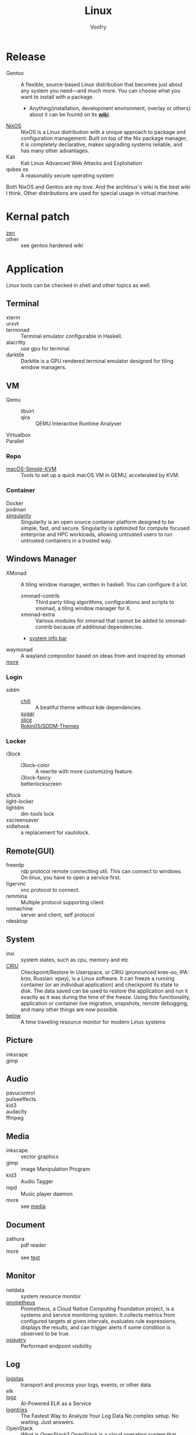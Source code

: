 :PROPERTIES:
:ID:       850125d7-f835-48bb-97fb-653d78f67082
:END:
#+TITLE: Linux
#+AUTHOR: Vonfry

* Release
  :PROPERTIES:
  :ID:       a5349de9-dfaf-44cb-9414-1f5644b7bd2b
  :END:
  - Gentoo :: A flexible, source-based Linux distribution that becomes just
    about any system you need—and much more. You can choose what you want to
    install with a package.
      - Anything(installation, development environment, overlay or others) about
        it can be fountd on its [[http://wiki.gentoo.org/][*wiki*]].
  - [[id:746a0cc6-f0c7-4ff0-a1c8-d3d7779ca44a][NixOS]] :: NixOS is a Linux distribution with a unique approach to package and
    configuration management. Built on top of the Nix package manager, it is
    completely declarative, makes upgrading systems reliable, and has many
    other advantages.
  - Kali :: Kali Linux Advanced Web Attacks and Exploitation
  - qubes os :: A reasonably secure operating system

  Both NixOS and Gentoo are my love. And the archlinux's wiki is the best wiki I
  think. Other distributions are used for special usage in virtual machine.

* Kernal patch
  :PROPERTIES:
  :ID:       afe466f7-da48-4322-9856-7b4bd5b47a92
  :END:
  - [[https://github.com/zen-kernel/zen-kernel][zen]] ::
  - other :: see gentoo hardened wiki

* Application
  :PROPERTIES:
  :ID:       40cce5b0-44be-4c79-b78b-6a1d15460620
  :END:
  Linux tools can be checked in shell and other topics as well.
** Terminal
   - xterm ::
   - urxvt ::
   - termonad :: Terminal emulator configurable in Haskell.
   - alacritty :: use gpu for terminal
   - darktile :: Darktile is a GPU rendered terminal emulator designed for
     tiling window managers.

** VM
   :PROPERTIES:
   :ID:       e0171361-a324-4d29-b024-43e3e1fe651d
   :END:
   - Qemu ::
       - libvirt ::
       - qira :: QEMU Interactive Runtime Analyser
   - Virtualbox ::
   - Parallel ::

*** Repo
    - [[https://github.com/foxlet/macOS-Simple-KVM][macOS-Simple-KVM]] :: Tools to set up a quick macOS VM in QEMU, accelerated
      by KVM.

*** Container
    - Docker ::
    - podman ::
    - [[https://github.com/hpcng/singularity][singularity]] :: Singularity is an open source container platform designed to
      be simple, fast, and secure. Singularity is optimized for compute focused
      enterprise and HPC workloads, allowing untrusted users to run untrusted
      containers in a trusted way.
** Windows Manager
   :PROPERTIES:
   :ID:       4ff3b217-e317-4b39-a791-5fa88b3992c4
   :END:
   - XMonad :: A tiling window manager, written in haskell. You can configure it a lot.
     - xmonad-contrib :: Third party tiling algorithms, configurations and scripts to xmonad, a tiling window manager for X.
     - xmonad-extra :: Various modules for xmonad that cannot be added to xmonad-contrib because of additional dependencies.
     - [[https://github.com/taffybar/taffybar][system info bar]]
   - waymonad :: A wayland compositor based on ideas from and inspired by xmonad
   - [[https://www.slant.co/topics/390/~best-window-managers-for-linux][more]] ::
*** Login
    - sddm ::
        - [[https://github.com/MarianArlt/sddm-chili][chili]] :: A beatiful theme without kde dependencies.
        - [[https://github.com/MarianArlt/sddm-sugar-dark][sugar]] ::
        - [[https://github.com/RadRussianRus/sddm-slice][slice]] ::
        - [[https://github.com/Rokin05/SDDM-Themes][Rokin05/SDDM-Themes]] ::

*** Locker
    - i3lock ::
        - i3lock-color :: A rewrite with more customizing feature.
        - i3lock-fancy ::
        - betterlockscreen ::
    - sflock ::
    - light-locker ::
    - lightdm :: dm-tools lock
    - xscreensaver ::
    - xidlehook :: a replacement for xautolock.
** Remote(GUI)
   :PROPERTIES:
   :ID:       db25d406-e2b1-4f3b-8cd0-9366ed8e027e
   :END:
   - freerdp :: rdp protocol remote connectiing util. This can connect to
     windows. On linux, you have to open a service first.
   - tigervnc :: vnc protocol to connect.
   - remmina :: Multiple protocol supporting client.
   - nomachine :: server and client, self protocol
   - rdesktop ::

** System
   :PROPERTIES:
   :ID:       5c2e877c-bc0c-46d1-a446-b60bf2685bbf
   :END:
   - inxi :: system states, such as cpu, memory and etc
   - [[https://www.criu.org/Main_Page][CRIU]] :: Checkpoint/Restore In Userspace, or CRIU (pronounced kree-oo, IPA:
     /krɪʊ/, Russian: криу), is a Linux software. It can freeze a running
     container (or an individual application) and checkpoint its state to
     disk. The data saved can be used to restore the application and run it
     exactly as it was during the time of the freeze. Using this functionality,
     application or container live migration, snapshots, remote debugging, and
     many other things are now possible.
   - [[https://github.com/facebookincubator/below][below]] :: A time traveling resource monitor for modern Linux systems
** Picture
   :PROPERTIES:
   :ID:       ca8cf2f1-ddf5-4c0e-b0c4-7331cb2f5f72
   :END:
   - inkscape ::
   - gimp ::
** Audio
   :PROPERTIES:
   :ID:       8abd585f-20d4-4f49-9c05-168c8832aa71
   :END:
   - pavucontrol ::
   - pulseeffects ::
   - kid3 ::
   - audacity ::
   - ffmpeg ::
** Media
   :PROPERTIES:
   :ID:       8bb02c88-1823-4ee2-b957-d2d34f9ed98b
   :END:
   - inkscape :: vector graphics
   - gimp :: image Manipulation Program
   - kid3 :: Audio Tagger
   - mpd :: Music player daemon
   - more :: see [[id:0d5835dd-8113-4721-92d2-4bc4d5a37ffc][media]]
** Document
   :PROPERTIES:
   :ID:       64096e78-af25-4be2-ab81-3d9a15bd5b1c
   :END:
   - zathura :: pdf reader
   - more :: see [[id:e72ff155-eb79-44ca-8f3e-d9494bb1151e][text]]
** Monitor
   :PROPERTIES:
   :ID:       2b88bc17-e06a-4e4b-8c47-5f5ecb09060f
   :END:
   - netdata :: system resource monitor
   - [[https://github.com/prometheus/prometheus][prometheus]] :: Prometheus, a Cloud Native Computing Foundation project, is a systems and service monitoring system. It collects metrics from configured targets at given intervals, evaluates rule expressions, displays the results, and can trigger alerts if some condition is observed to be true.
   - [[https://osquery.io/][osquery]] :: Performant endpoint visibility
** Log
   :PROPERTIES:
   :ID:       d13f1bfb-8839-4364-9c01-5ce2ba1046e6
   :END:
   - [[https://www.elastic.co/cn/products/logstash][logstas]] :: transport and process your logs, events, or other data
   - elk ::
   - [[https://logz.io/][logz]] :: AI-Powered ELK as a Service
   - [[https://logentries.com/][logntries]] :: The Fastest Way to Analyze Your Log Data No complex setup. No waiting. Just answers.
   - OpenStack :: What is OpenStack? OpenStack is a cloud operating system that controls large pools of compute, storage, and networking resources throughout a datacenter, all managed through a dashboard that gives administrators control while empowering their users to provision resources through a web interface.
   - grafana ::
** Security
   - fail2ban :: scans log files and bans IPs that show malicious signs
** Dashboard
   :PROPERTIES:
   :ID:       8952788f-5803-419f-9364-d5b1e076dc18
   :END:
*** Terminal
   - [[https://github.com/senorprogrammer/wtf][senorprogrammer/wtf]] :: personal
** [[id:c8070a20-4d88-4fca-bcef-e1fd921f183b][Shell]]
* Tutor
  :PROPERTIES:
  :ID:       8bbac4cb-9fbc-4d7d-b761-452fac500807
  :END:
  - [[https://github.com/learnbyexample/Command-line-text-processing][CLI]] ::
  - [[https://linuxcommand.org][linuxcommand.org]] ::
  - [[https://wizardzines.com/zines/bite-size-linux/][bite size linux]] :: Confused about what a system call is? Heard the term
    “file descriptor” but not sure what it means? This zine is for you!! It has
    19 important Linux concepts, each explained with a simple 1-page comic.
  - [[https://wizardzines.com/][bite size tutor]] :: Our best-selling collection of zines! You can either buy
    them individually (for $10-$12 each), or get the whole collection.

* Philosophy
  :PROPERTIES:
  :ID:       3aad2fb1-0159-4452-8a63-fa8927d152b3
  :END:
  - KISS Principle :: [[https://en.wikipedia.org/wiki/KISS_principle][keep it simple and silly]], [[https://web.archive.org/web/20210126090054/https://en.wikipedia.org/wiki/KISS_principle][archive]]
  - [[https://futurist.se/gldt/][distribution timeline]] ::
